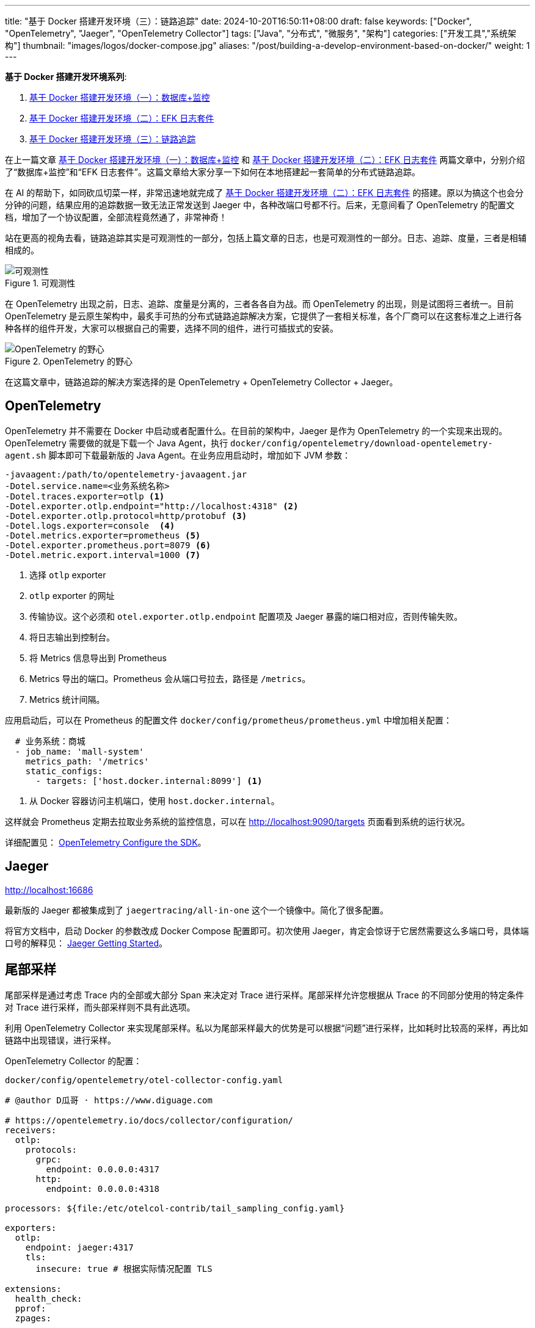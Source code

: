 ---
title: "基于 Docker 搭建开发环境（三）：链路追踪"
date: 2024-10-20T16:50:11+08:00
draft: false
keywords: ["Docker", "OpenTelemetry", "Jaeger", "OpenTelemetry Collector"]
tags: ["Java", "分布式", "微服务", "架构"]
categories: ["开发工具","系统架构"]
thumbnail: "images/logos/docker-compose.jpg"
aliases: "/post/building-a-develop-environment-based-on-docker/"
weight: 1
---

*基于 Docker 搭建开发环境系列*:

. https://www.diguage.com/post/building-a-develop-environment-based-on-docker-1/[基于 Docker 搭建开发环境（一）：数据库+监控^]
. https://www.diguage.com/post/building-a-develop-environment-based-on-docker-2/[基于 Docker 搭建开发环境（二）：EFK 日志套件^]
. https://www.diguage.com/post/building-a-develop-environment-based-on-docker-3/[基于 Docker 搭建开发环境（三）：链路追踪^]

在上一篇文章 https://www.diguage.com/post/building-a-develop-environment-based-on-docker-1/[基于 Docker 搭建开发环境（一）：数据库+监控^] 和 https://www.diguage.com/post/building-a-develop-environment-based-on-docker-2/[基于 Docker 搭建开发环境（二）：EFK 日志套件^] 两篇文章中，分别介绍了“数据库+监控”和“EFK 日志套件”。这篇文章给大家分享一下如何在本地搭建起一套简单的分布式链路追踪。

在 AI 的帮助下，如同砍瓜切菜一样，非常迅速地就完成了 https://www.diguage.com/post/building-a-develop-environment-based-on-docker-2/[基于 Docker 搭建开发环境（二）：EFK 日志套件^] 的搭建。原以为搞这个也会分分钟的问题，结果应用的追踪数据一致无法正常发送到 Jaeger 中，各种改端口号都不行。后来，无意间看了 OpenTelemetry 的配置文档，增加了一个协议配置，全部流程竟然通了，非常神奇！

站在更高的视角去看，链路追踪其实是可观测性的一部分，包括上篇文章的日志，也是可观测性的一部分。日志、追踪、度量，三者是相辅相成的。

image::/images/it/observability.png[title="可观测性",alt="可观测性",{image_attr}]

在 OpenTelemetry 出现之前，日志、追踪、度量是分离的，三者各各自为战。而 OpenTelemetry 的出现，则是试图将三者统一。目前 OpenTelemetry 是云原生架构中，最炙手可热的分布式链路追踪解决方案，它提供了一套相关标准，各个厂商可以在这套标准之上进行各种各样的组件开发，大家可以根据自己的需要，选择不同的组件，进行可插拔式的安装。

image::/images/it/opentelemetry-collection.webp[title="OpenTelemetry 的野心",alt="OpenTelemetry 的野心",{image_attr}]

在这篇文章中，链路追踪的解决方案选择的是 OpenTelemetry + OpenTelemetry Collector + Jaeger。

== OpenTelemetry

OpenTelemetry 并不需要在 Docker 中启动或者配置什么。在目前的架构中，Jaeger 是作为 OpenTelemetry 的一个实现来出现的。 OpenTelemetry 需要做的就是下载一个 Java Agent，执行 `docker/config/opentelemetry/download-opentelemetry-agent.sh` 脚本即可下载最新版的 Java Agent。在业务应用启动时，增加如下 JVM 参数：

[source%nowrap,{source_attr}]
----
-javaagent:/path/to/opentelemetry-javaagent.jar
-Dotel.service.name=<业务系统名称>
-Dotel.traces.exporter=otlp <1>
-Dotel.exporter.otlp.endpoint="http://localhost:4318" <2>
-Dotel.exporter.otlp.protocol=http/protobuf <3>
-Dotel.logs.exporter=console  <4>
-Dotel.metrics.exporter=prometheus <5>
-Dotel.exporter.prometheus.port=8079 <6>
-Dotel.metric.export.interval=1000 <7>
----
<1> 选择 `otlp` exporter
<2> `otlp` exporter 的网址
<3> 传输协议。这个必须和 `otel.exporter.otlp.endpoint` 配置项及 Jaeger 暴露的端口相对应，否则传输失败。
<4> 将日志输出到控制台。
<5> 将 Metrics 信息导出到 Prometheus
<6> Metrics 导出的端口。Prometheus 会从端口号拉去，路径是 `/metrics`。
<7> Metrics 统计间隔。

应用启动后，可以在 Prometheus 的配置文件 `docker/config/prometheus/prometheus.yml` 中增加相关配置：

[source%nowrap,yaml,{source_attr}]
----
  # 业务系统：商城
  - job_name: 'mall-system'
    metrics_path: '/metrics'
    static_configs:
      - targets: ['host.docker.internal:8099'] <1>
----
<1> 从 Docker 容器访问主机端口，使用 `host.docker.internal`。

这样就会 Prometheus 定期去拉取业务系统的监控信息，可以在 http://localhost:9090/targets 页面看到系统的运行状况。

详细配置见： https://opentelemetry.io/docs/languages/java/configuration/[OpenTelemetry Configure the SDK^]。

== Jaeger

http://localhost:16686

最新版的 Jaeger 都被集成到了 `jaegertracing/all-in-one` 这个一个镜像中。简化了很多配置。

将官方文档中，启动 Docker 的参数改成 Docker Compose 配置即可。初次使用 Jaeger，肯定会惊讶于它居然需要这么多端口号，具体端口号的解释见： https://www.jaegertracing.io/docs/1.62/getting-started/[Jaeger Getting Started^]。


== 尾部采样

尾部采样是通过考虑 Trace 内的全部或大部分 Span 来决定对 Trace 进行采样。尾部采样允许您根据从 Trace 的不同部分使用的特定条件对 Trace 进行采样，而头部采样则不具有此选项。

利用 OpenTelemetry Collector  来实现尾部采样。私以为尾部采样最大的优势是可以根据“问题”进行采样，比如耗时比较高的采样，再比如链路中出现错误，进行采样。

OpenTelemetry Collector 的配置：

.`docker/config/opentelemetry/otel-collector-config.yaml`
[source%nowrap,yaml,{source_attr}]
----
# @author D瓜哥 · https://www.diguage.com

# https://opentelemetry.io/docs/collector/configuration/
receivers:
  otlp:
    protocols:
      grpc:
        endpoint: 0.0.0.0:4317
      http:
        endpoint: 0.0.0.0:4318

processors: ${file:/etc/otelcol-contrib/tail_sampling_config.yaml}

exporters:
  otlp:
    endpoint: jaeger:4317
    tls:
      insecure: true # 根据实际情况配置 TLS

extensions:
  health_check:
  pprof:
  zpages:

service:
  extensions: [ health_check, pprof, zpages ]
  pipelines:
    traces:
      receivers: [ otlp ]
      processors: [ tail_sampling, batch ]
      exporters: [ otlp ]
----

这里展示三种采样示例：①超长耗时采样；②错误请求采样；③百分比随机采样：

[source%nowrap,yaml,{source_attr}]
----
# @author D瓜哥 · https://www.diguage.com

tail_sampling:
  # 在采样决策之前等待的时间。这个时间允许 collector 收集更多的
  # 追踪数据，以便基于更完整的信息进行决策。5s 表示等待 5 秒后进行采样决策。
  # 确保采样决策基于完整的追踪数据，而不是追踪开始后的即时数据。
  decision_wait: 5s
  # 决定如何批量处理追踪数据。具体来说，这是一个用于批处理采样决策的追踪数量阈值。
  # 100 表示每处理 100 个追踪数据后进行一次采样决策。
  # 优化性能，通过批量处理减少资源消耗。
  num_traces: 100
  # 预期每秒钟接收的新追踪数量。这个参数用于调整采样策略的性能和资源使用。
  # 10 表示预期每秒钟有 10 个新追踪到达。
  # 帮助处理器优化其内部数据结构和性能，以适应流量模式。
  expected_new_traces_per_sec: 10
  # 配置用于存储已采样追踪的缓存设置。
  decision_cache:
    # 缓存中可存储的已采样追踪的最大数量。500 表示缓存最多存储 500 个已采样的追踪。
    # 控制缓存的大小，防止内存占用过高。
    sampled_cache_size: 500
  # 定义一组采样策略，决定哪些追踪应被采样（保留）或丢弃。采样决策按顺序应用，直到一个策略匹配。
  policies:
    [
      # 基于追踪的延迟时间来决定是否采样。延迟阈值（毫秒）。
      # 有助于识别和分析性能瓶颈或异常延迟的追踪。
      {
        name: test-policy-2,
        type: latency,
        # 如果一个追踪的总延迟时间超过 119 毫秒，则该追踪将被采样。延迟阈值（毫秒）。
        latency: { threshold_ms: 119 }
      },

      # 基于概率进行采样，即以一定的概率采样追踪数据。
      # 用于控制采样率，以在保持数据质量的同时减少数据量。
      {
        name: test-policy-4,
        type: probabilistic,
        # hash_salt：用于哈希计算的盐值。
        # sampling_percentage：采样百分比，20 表示 20% 的追踪将被采样。
        probabilistic: {
          hash_salt: "39b68c2b07f28452df4e64357e749139",
          sampling_percentage: 20
        }
      },

      # 基于追踪的状态码来决定是否采样。
      # 用于重点关注有错误或未设置状态码的追踪，以便快速识别和修复问题。
      {
        name: test-policy-5,
        type: status_code,
        # status_codes：要匹配的状态码列表。
        status_code: { status_codes: [ ERROR ] }
      },
    ]
----

尾部采样的配置文件在 `docker/config/opentelemetry/tail_sampling_config.yaml`。，

== 完整 `docker-compose.yml`

按照惯例，再把最新的完整 `docker-compose.yml` 文件展示一下：

[source%nowrap,yaml,{source_attr}]
----
# @author D瓜哥 · https://www.diguage.com
services:
  # mysql -h127.0.0.1 -uroot -p123456
  mysql:
    container_name: mysql
    build:
      context: .
      dockerfile: ./docker/images/mysql.dockerfile
    image: example/mysql:8.4
    environment:
      - TZ=Asia/Shanghai  # 设置时区为上海时间
    env_file:
      - ./docker/env/mysql.env
    volumes:
      - ./data/mysql:/var/lib/mysql
    ports:
      - "3306:3306"
    healthcheck:
      test: [ "CMD", "mysqladmin" ,"ping", "-h", "localhost" ]
      interval: 30s  # 每 30 秒检查一次
      timeout: 10s   # 请求超时时间为 10 秒
      retries: 5     # 如果检查失败，最多重试 5 次
      start_period: 60s  # 等待 60 秒后再开始进行 healthcheck

  # Nacos: http://127.0.0.1:8848/nacos/
  # http://localhost:8848/nacos/actuator/prometheus
  # http://localhost:8848/nacos/actuator/health
  nacos:
    image: nacos/nacos-server:${NACOS_VERSION:-latest}
    container_name: nacos
    environment:
      - TZ=Asia/Shanghai  # 设置时区为上海时间
    env_file:
      - ./docker/env/nacos.env
    volumes:
      - ./docker/config/nacos/application.properties:/home/nacos/conf/application.properties
      - nacos_log:/home/nacos/logs
    ports:
      - "8848:8848"
      - "9848:9848"
    restart: on-failure
    healthcheck:
      test: [ "CMD", "curl", "-f", "http://localhost:8848/nacos/actuator/health" ]
      interval: 30s  # 每 30 秒检查一次
      timeout: 10s   # 请求超时时间为 10 秒
      retries: 5     # 如果检查失败，最多重试 5 次
      start_period: 60s  # 等待 60 秒后再开始进行 healthcheck
    depends_on:
      mysql:
        condition: service_healthy

  # Prometheus: http://localhost:9090/
  # http://localhost:9090/-/healthy
  prometheus:
    image: prom/prometheus:${PROMETHEUS_VERSION:-latest}
    container_name: prometheus
    environment:
      - TZ=Asia/Shanghai  # 设置时区为上海时间
    command:
      - --config.file=/etc/prometheus/prometheus.yml
    volumes:
      - ./docker/config/prometheus/prometheus.yml:/etc/prometheus/prometheus.yml:ro
    ports:
      - 9090:9090
    restart: on-failure
    healthcheck:
      test: [ "CMD", "wget", "--spider", "http://localhost:9090/-/healthy" ]
      interval: 30s  # 每 30 秒检查一次
      timeout: 10s   # 请求超时时间为 10 秒
      retries: 5     # 如果检查失败，最多重试 5 次
      start_period: 60s  # 等待 60 秒后再开始进行 healthcheck
    depends_on:
      - nacos

  # Grafana: http://localhost:3000/
  # admin/admin
  grafana:
    container_name: grafana
    image: grafana/grafana:${GRAFANA_VERSION:-latest}
    environment:
      - GF_SECURITY_ADMIN_USER=admin
      - GF_SECURITY_ADMIN_PASSWORD=admin
      - TZ=Asia/Shanghai  # 设置时区为上海时间
    volumes:
      - ./data/grafana:/var/lib/grafana  # 将主机目录映射到 Grafana 容器内的 /var/lib/grafana
    ports:
      - 3000:3000
    restart: on-failure
    healthcheck:
      test: [ "CMD", "curl", "-f", "http://localhost:3000/api/health" ]
      interval: 30s  # 每 30 秒检查一次
      timeout: 10s   # 请求超时时间为 10 秒
      retries: 5     # 如果检查失败，最多重试 5 次
      start_period: 60s  # 等待 60 秒后再开始进行 healthcheck
    depends_on:
      - prometheus

  # ElasticSearch http://localhost:9200/
  # http://localhost:9200/_cluster/health
  elasticsearch:
    image: docker.elastic.co/elasticsearch/elasticsearch:${ELASTICSEARCH_VERSION:-7.17.24}
    container_name: elasticsearch
    environment:
      - discovery.type=single-node
      - ELASTIC_PASSWORD='123456'  # 设置 elastic 用户的默认密码
      - TZ=Asia/Shanghai  # 设置时区为上海时间
    ulimits:
      memlock:
        soft: -1
        hard: -1
    volumes:
      - ./data/elasticsearch:/usr/share/elasticsearch/data
    ports:
      - "9200:9200"
      - "9300:9300"
    healthcheck:
      test: [ "CMD-SHELL", "curl -fsSL http://localhost:9200/_cluster/health || exit 1" ]
      interval: 30s  # 每 30 秒检查一次
      timeout: 10s   # 请求超时时间为 10 秒
      retries: 5     # 如果检查失败，最多重试 5 次
      start_period: 60s  # 等待 60 秒后再开始进行 healthcheck

  # Kibana http://localhost:5601
  # http://localhost:5601/api/status
  kibana:
    image: docker.elastic.co/kibana/kibana:${KIBANA_VERSION:-7.17.24}
    container_name: kibana
    environment:
      - ELASTICSEARCH_URL=http://elasticsearch:9200
      - ELASTICSEARCH_USERNAME=elastic
      - ELASTICSEARCH_PASSWORD='123456'
      - TZ=Asia/Shanghai  # 设置时区为上海时间
    ports:
      - "5601:5601"
    restart: on-failure
    healthcheck:
      test: [ "CMD", "curl", "-f", "http://localhost:5601/api/status" ]
      interval: 30s  # 每 30 秒检查一次
      timeout: 10s   # 请求超时时间为 10 秒
      retries: 5     # 如果检查失败，最多重试 5 次
      start_period: 60s  # 等待 60 秒后再开始进行 healthcheck
    depends_on:
      - elasticsearch

  # Fluentd http://localhost:9880/api/plugins.json 插件的安装情况
  fluentd:
    image: fluentd:${FLUENTD_VERSION:-latest}
    container_name: fluentd
    user: root  # 使用 root 用户安装插件
    ports:
      - "24224:24224"
      - "9880:9880"  # 开启监控端口
    volumes:
      - ./docker/config/fluentd/fluent.conf:/fluentd/etc/fluent.conf  # 挂载 Fluentd 配置文件
      - ./data/fluentd:/fluentd/log  # 持久化 Fluentd 数据目录
      - nacos_log:/var/log/nacos  # 挂载 NACOS 日志目录
    environment:
      FLUENT_ELASTICSEARCH_HOST: elasticsearch
      FLUENT_ELASTICSEARCH_PORT: 9200
      TZ: Asia/Shanghai  # 设置时区为上海时间
    # command: ["sh", "-c", "gem install fluent-plugin-elasticsearch --no-document && fluentd -c /fluentd/etc/fluent.conf"]
    command: [ "sh", "-c", "gem install fluent-plugin-elasticsearch --no-document && chown -R fluent /usr/lib/ruby/gems && fluentd -c /fluentd/etc/fluent.conf" ]
    healthcheck:
      test: [ "CMD-SHELL", "pgrep fluentd || exit 1" ]
      interval: 30s  # 每 30 秒检查一次
      timeout: 10s   # 请求超时时间为 10 秒
      retries: 5     # 如果检查失败，最多重试 5 次
      start_period: 60s  # 等待 60 秒后再开始进行 healthcheck
    depends_on:
      - elasticsearch

  # Jaeger: http://localhost:16686
  jaeger:
    image: jaegertracing/all-in-one:${JAEGER_VERSION:-latest}
    container_name: jaeger
    environment:
      - TZ=Asia/Shanghai  # 设置时区为上海时间
    ports:
      - "16686:16686"  # Jaeger UI
      - "14268:14268"  # Jaeger Collector HTTP, accept jaeger.thrift directly from clients
      - "14250:14250"  # Jaeger Collector gRPC, accept model.proto
      - "14317:4317"  # accept OpenTelemetry Protocol (OTLP) over gRPC
      - "14318:4318"  # accept OpenTelemetry Protocol (OTLP) over HTTP
      - "9411:9411" # Zipkin compatible endpoint (optional)
      - "6831:6831/udp"  # accept jaeger.thrift over Thrift-compact protocol (used by most SDKs)
      - "6832:6832/udp" # accept jaeger.thrift over Thrift-binary protocol (used by Node.js SDK)
      - "5775:5775/udp" # (deprecated) accept zipkin.thrift over compact Thrift protocol (used by legacy clients only)
      - "5778:5778"   # serve configs (sampling, etc.)
    # https://www.jaegertracing.io/docs/1.62/getting-started/ 各端口用途
    healthcheck:
      test: [ "CMD", "wget", "--spider", "http://localhost:16686/" ]
      interval: 30s  # 每 30 秒检查一次
      timeout: 10s   # 请求超时时间为 10 秒
      retries: 5     # 如果检查失败，最多重试 5 次
      start_period: 60s  # 等待 60 秒后再开始进行 healthcheck

  otel-collector:
    image: otel/opentelemetry-collector-contrib:${OPEN_TELEMETRY_COLLECTOR_VERSION:-latest}
    container_name: otel-collector
    environment:
      - TZ=Asia/Shanghai  # 设置时区为上海时间
    volumes:
      - ./docker/config/opentelemetry/otel-collector-config.yaml:/etc/otelcol-contrib/config.yaml
      - ./docker/config/opentelemetry/tail_sampling_config.yaml:/etc/otelcol-contrib/tail_sampling_config.yaml
    ports:
      - 1888:1888 # pprof extension
      - 8888:8888 # Prometheus metrics exposed by the Collector
      - 8889:8889 # Prometheus exporter metrics
      - 13133:13133 # health_check extension
      - 4317:4317 # OTLP gRPC receiver
      - 4318:4318 # OTLP http receiver
      - 55679:55679 # zpages extension
    depends_on:
      - jaeger

volumes:
  nacos_log:
----

相关配置已经推送到 GitHub： https://github.com/diguage/develop-env[diguage/develop-env: 基于 Docker 的开发环境^]，感兴趣欢迎围观。

== 参考资料

. https://logz.io/blog/introduction-to-collecting-traces-with-opentelemetry/[Introduction to Collecting Traces with OpenTelemetry^]
. https://tech.qimao.com/qi-mao-fen-bu-shi-zhui-zong-shi-jian/[七猫分布式追踪实践^]
. https://blog.csdn.net/MCC_MCC_MCC/article/details/130979298[OpenTelemetry 概念之Sampling_opentelemetry 的尾部采样器^]
. https://docs.guance.com/best-practices/cloud-native/opentelemetry-simpling/[OpenTelemetry 采样最佳实践^]
. https://www.51cto.com/article/766214.html[OpenTelemetry入门看这一篇就够了^]
. https://www.cnblogs.com/hacker-linner/p/17613281.html[云原生可观测框架 OpenTelemetry 基础知识(架构/分布式追踪/指标/日志/采样/收集器)^]
. https://opentelemetry.io/docs/languages/java/configuration/[Configure the SDK | OpenTelemetry^]
. https://opentelemetry.io/docs/specs/otel/[OpenTelemetry Specification 1.38.0 | OpenTelemetry^]
. https://www.jaegertracing.io/docs/1.62/architecture/[Jaeger Architecture^]
. https://juejin.cn/post/7185780050921259065[OpenTelemetry日志体系前言 OpenTelemetry为了实现其可观测性有三大体系：Trace，Metric^]
. https://blog.csdn.net/n9ecommunity/article/details/136473237[OpenTelemetry Logging 思维导图^]
. https://opentelemetry.io/zh/docs/demo/architecture/[OpenTelemetry Demo Architecture^]
. https://opentelemetry.io/zh/docs/demo/collector-data-flow-dashboard/[OpenTelemetry Collector Data Flow Dashboard^]
. https://docs.daocloud.io/insight/best-practice/tail-based-sampling/[链路数据尾部采样方案^]
. https://devopscube.com/what-is-observability/[What Is Observability? Comprehensive Beginners Guide^]
. https://www.deepflow.io/blog/zh/012-build-a-unified-cloud-native-application-observability-data-platform/index.html[构建统一的云原生应用可观测性数据平台^]




